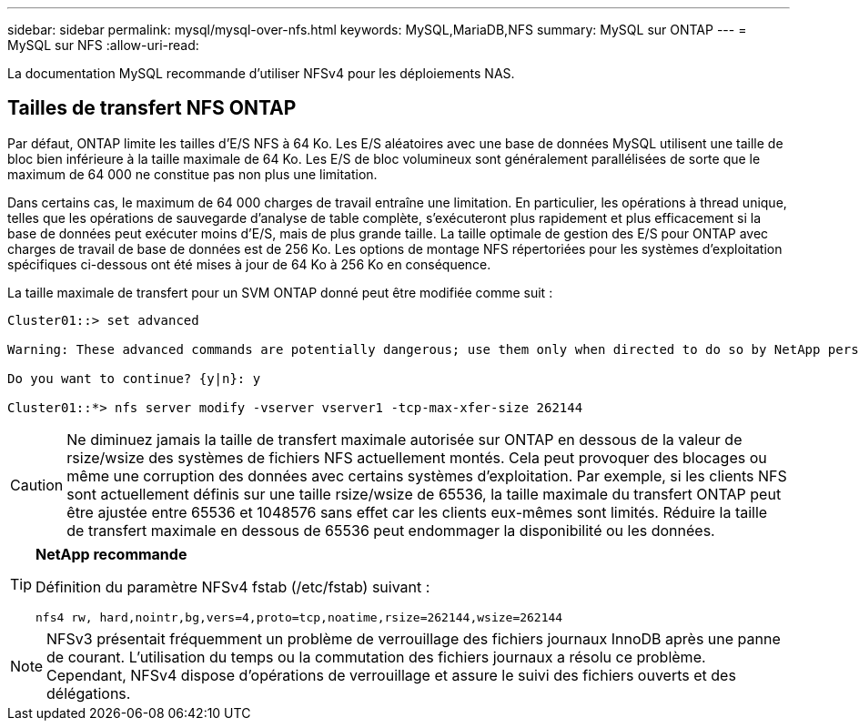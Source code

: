 ---
sidebar: sidebar 
permalink: mysql/mysql-over-nfs.html 
keywords: MySQL,MariaDB,NFS 
summary: MySQL sur ONTAP 
---
= MySQL sur NFS
:allow-uri-read: 


[role="lead"]
La documentation MySQL recommande d'utiliser NFSv4 pour les déploiements NAS.



== Tailles de transfert NFS ONTAP

Par défaut, ONTAP limite les tailles d'E/S NFS à 64 Ko. Les E/S aléatoires avec une base de données MySQL utilisent une taille de bloc bien inférieure à la taille maximale de 64 Ko. Les E/S de bloc volumineux sont généralement parallélisées de sorte que le maximum de 64 000 ne constitue pas non plus une limitation.

Dans certains cas, le maximum de 64 000 charges de travail entraîne une limitation. En particulier, les opérations à thread unique, telles que les opérations de sauvegarde d'analyse de table complète, s'exécuteront plus rapidement et plus efficacement si la base de données peut exécuter moins d'E/S, mais de plus grande taille. La taille optimale de gestion des E/S pour ONTAP avec charges de travail de base de données est de 256 Ko. Les options de montage NFS répertoriées pour les systèmes d'exploitation spécifiques ci-dessous ont été mises à jour de 64 Ko à 256 Ko en conséquence.

La taille maximale de transfert pour un SVM ONTAP donné peut être modifiée comme suit :

[listing]
----
Cluster01::> set advanced

Warning: These advanced commands are potentially dangerous; use them only when directed to do so by NetApp personnel.

Do you want to continue? {y|n}: y

Cluster01::*> nfs server modify -vserver vserver1 -tcp-max-xfer-size 262144
----

CAUTION: Ne diminuez jamais la taille de transfert maximale autorisée sur ONTAP en dessous de la valeur de rsize/wsize des systèmes de fichiers NFS actuellement montés. Cela peut provoquer des blocages ou même une corruption des données avec certains systèmes d'exploitation. Par exemple, si les clients NFS sont actuellement définis sur une taille rsize/wsize de 65536, la taille maximale du transfert ONTAP peut être ajustée entre 65536 et 1048576 sans effet car les clients eux-mêmes sont limités. Réduire la taille de transfert maximale en dessous de 65536 peut endommager la disponibilité ou les données.

[TIP]
====
*NetApp recommande*

Définition du paramètre NFSv4 fstab (/etc/fstab) suivant :

`nfs4 rw, hard,nointr,bg,vers=4,proto=tcp,noatime,rsize=262144,wsize=262144`

====

NOTE: NFSv3 présentait fréquemment un problème de verrouillage des fichiers journaux InnoDB après une panne de courant. L'utilisation du temps ou la commutation des fichiers journaux a résolu ce problème. Cependant, NFSv4 dispose d'opérations de verrouillage et assure le suivi des fichiers ouverts et des délégations.
